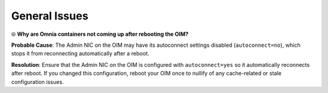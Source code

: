 General Issues
================

⦾ **Why are Omnia containers not coming up after rebooting the OIM?**

**Probable Cause**: The Admin NIC on the OIM may have its autoconnect settings disabled (``autoconnect=no``), which stops it from reconnecting automatically after a reboot.

**Resolution**: Ensure that the Admin NIC on the OIM is configured with ``autoconnect=yes`` so it automatically reconnects after reboot. If you changed this configuration, reboot your OIM once to nullify of any cache-related or stale configuration issues.